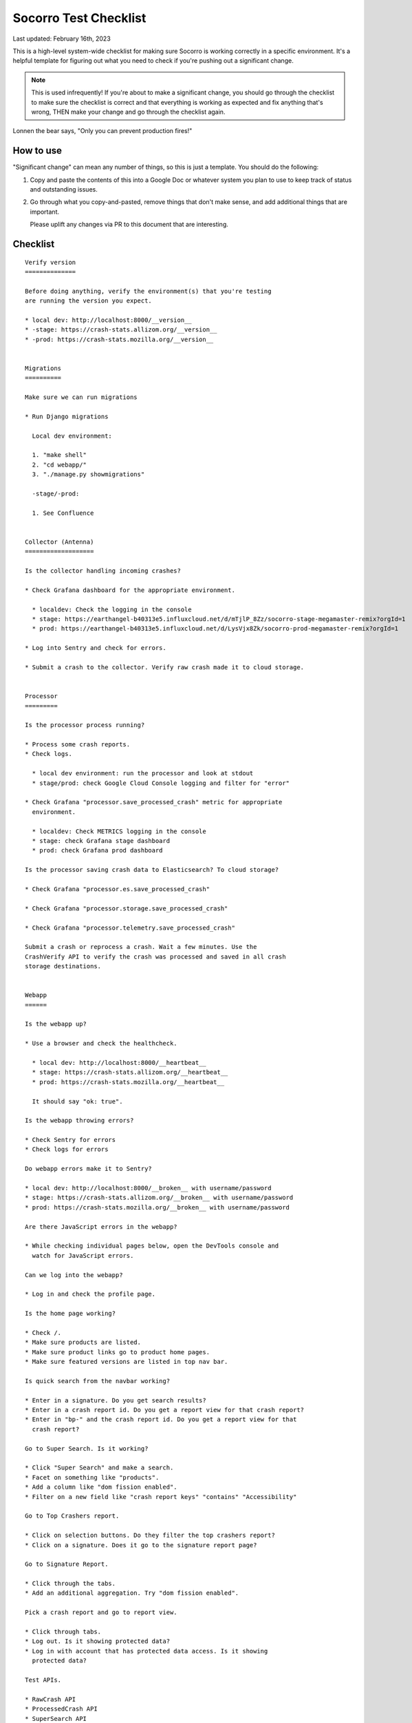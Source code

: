 .. _socorro-test-checklist-chapter:

======================
Socorro Test Checklist
======================

Last updated: February 16th, 2023

This is a high-level system-wide checklist for making sure Socorro is working
correctly in a specific environment. It's a helpful template for figuring out
what you need to check if you're pushing out a significant change.

.. Note::

   This is used infrequently! If you're about to make a significant change, you
   should go through the checklist to make sure the checklist is correct and
   that everything is working as expected and fix anything that's wrong, THEN
   make your change and go through the checklist again.

Lonnen the bear says, "Only you can prevent production fires!"


How to use
==========

"Significant change" can mean any number of things, so this is just a template.
You should do the following:

1. Copy and paste the contents of this into a Google Doc or whatever system you
   plan to use to keep track of status and outstanding issues.

2. Go through what you copy-and-pasted, remove things that don't make sense,
   and add additional things that are important.

   Please uplift any changes via PR to this document that are interesting.


Checklist
=========

::

    Verify version
    ==============

    Before doing anything, verify the environment(s) that you're testing
    are running the version you expect.

    * local dev: http://localhost:8000/__version__
    * -stage: https://crash-stats.allizom.org/__version__
    * -prod: https://crash-stats.mozilla.org/__version__


    Migrations
    ==========

    Make sure we can run migrations

    * Run Django migrations

      Local dev environment:

      1. "make shell"
      2. "cd webapp/"
      3. "./manage.py showmigrations"

      -stage/-prod:

      1. See Confluence


    Collector (Antenna)
    ===================

    Is the collector handling incoming crashes?

    * Check Grafana dashboard for the appropriate environment.

      * localdev: Check the logging in the console
      * stage: https://earthangel-b40313e5.influxcloud.net/d/mTjlP_8Zz/socorro-stage-megamaster-remix?orgId=1
      * prod: https://earthangel-b40313e5.influxcloud.net/d/LysVjx8Zk/socorro-prod-megamaster-remix?orgId=1

    * Log into Sentry and check for errors.

    * Submit a crash to the collector. Verify raw crash made it to cloud storage.


    Processor
    =========

    Is the processor process running?

    * Process some crash reports.
    * Check logs.

      * local dev environment: run the processor and look at stdout
      * stage/prod: check Google Cloud Console logging and filter for "error"

    * Check Grafana "processor.save_processed_crash" metric for appropriate
      environment.

      * localdev: Check METRICS logging in the console
      * stage: check Grafana stage dashboard
      * prod: check Grafana prod dashboard

    Is the processor saving crash data to Elasticsearch? To cloud storage?

    * Check Grafana "processor.es.save_processed_crash"

    * Check Grafana "processor.storage.save_processed_crash"

    * Check Grafana "processor.telemetry.save_processed_crash"

    Submit a crash or reprocess a crash. Wait a few minutes. Use the
    CrashVerify API to verify the crash was processed and saved in all crash
    storage destinations.


    Webapp
    ======

    Is the webapp up?

    * Use a browser and check the healthcheck.

      * local dev: http://localhost:8000/__heartbeat__
      * stage: https://crash-stats.allizom.org/__heartbeat__
      * prod: https://crash-stats.mozilla.org/__heartbeat__

      It should say "ok: true".

    Is the webapp throwing errors?

    * Check Sentry for errors
    * Check logs for errors

    Do webapp errors make it to Sentry?

    * local dev: http://localhost:8000/__broken__ with username/password
    * stage: https://crash-stats.allizom.org/__broken__ with username/password
    * prod: https://crash-stats.mozilla.org/__broken__ with username/password

    Are there JavaScript errors in the webapp?

    * While checking individual pages below, open the DevTools console and
      watch for JavaScript errors.

    Can we log into the webapp?

    * Log in and check the profile page.

    Is the home page working?

    * Check /.
    * Make sure products are listed.
    * Make sure product links go to product home pages.
    * Make sure featured versions are listed in top nav bar.

    Is quick search from the navbar working?

    * Enter in a signature. Do you get search results?
    * Enter in a crash report id. Do you get a report view for that crash report?
    * Enter in "bp-" and the crash report id. Do you get a report view for that
      crash report?

    Go to Super Search. Is it working?

    * Click "Super Search" and make a search.
    * Facet on something like "products".
    * Add a column like "dom fission enabled".
    * Filter on a new field like "crash report keys" "contains" "Accessibility"

    Go to Top Crashers report.

    * Click on selection buttons. Do they filter the top crashers report?
    * Click on a signature. Does it go to the signature report page?

    Go to Signature Report.

    * Click through the tabs.
    * Add an additional aggregation. Try "dom fission enabled".

    Pick a crash report and go to report view.

    * Click through tabs.
    * Log out. Is it showing protected data?
    * Log in with account that has protected data access. Is it showing
      protected data?

    Test APIs.

    * RawCrash API
    * ProcessedCrash API
    * SuperSearch API
    * VersionString API


    Crontabber
    ==========

    Is the crontabber node working?

    * Check the Job and Log Django admin pages.

    Is cronrun throwing errors?

    * Check Sentry for errors
    * Check logs for errors


    Stage submitter
    ===============

    Is the stage submitter AWS Lambda job passing along crashes?

    * Check Datadog dashboard for stage collector to see if it's
      receiving crashes
